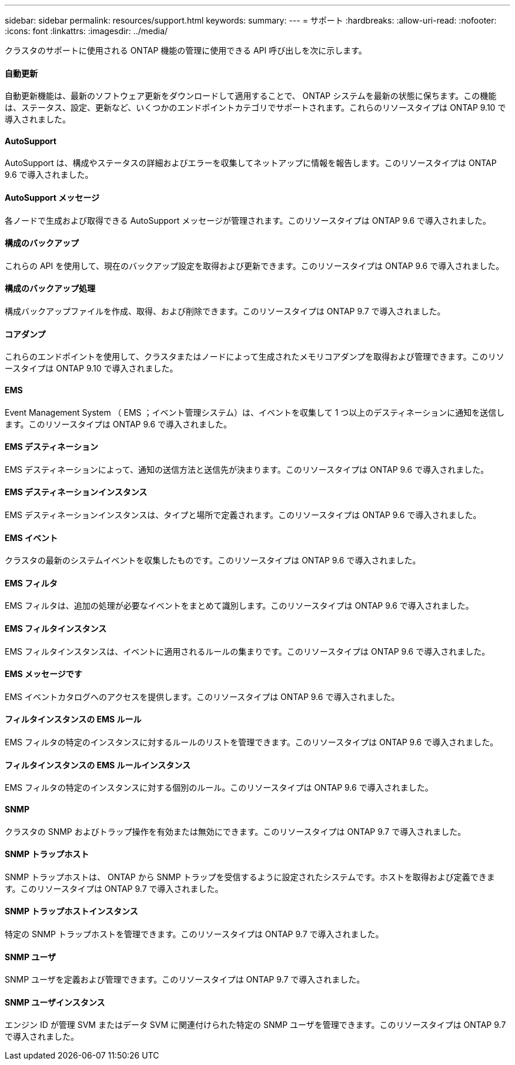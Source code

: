 ---
sidebar: sidebar 
permalink: resources/support.html 
keywords:  
summary:  
---
= サポート
:hardbreaks:
:allow-uri-read: 
:nofooter: 
:icons: font
:linkattrs: 
:imagesdir: ../media/


[role="lead"]
クラスタのサポートに使用される ONTAP 機能の管理に使用できる API 呼び出しを次に示します。



==== 自動更新

自動更新機能は、最新のソフトウェア更新をダウンロードして適用することで、 ONTAP システムを最新の状態に保ちます。この機能は、ステータス、設定、更新など、いくつかのエンドポイントカテゴリでサポートされます。これらのリソースタイプは ONTAP 9.10 で導入されました。



==== AutoSupport

AutoSupport は、構成やステータスの詳細およびエラーを収集してネットアップに情報を報告します。このリソースタイプは ONTAP 9.6 で導入されました。



==== AutoSupport メッセージ

各ノードで生成および取得できる AutoSupport メッセージが管理されます。このリソースタイプは ONTAP 9.6 で導入されました。



==== 構成のバックアップ

これらの API を使用して、現在のバックアップ設定を取得および更新できます。このリソースタイプは ONTAP 9.6 で導入されました。



==== 構成のバックアップ処理

構成バックアップファイルを作成、取得、および削除できます。このリソースタイプは ONTAP 9.7 で導入されました。



==== コアダンプ

これらのエンドポイントを使用して、クラスタまたはノードによって生成されたメモリコアダンプを取得および管理できます。このリソースタイプは ONTAP 9.10 で導入されました。



==== EMS

Event Management System （ EMS ；イベント管理システム）は、イベントを収集して 1 つ以上のデスティネーションに通知を送信します。このリソースタイプは ONTAP 9.6 で導入されました。



==== EMS デスティネーション

EMS デスティネーションによって、通知の送信方法と送信先が決まります。このリソースタイプは ONTAP 9.6 で導入されました。



==== EMS デスティネーションインスタンス

EMS デスティネーションインスタンスは、タイプと場所で定義されます。このリソースタイプは ONTAP 9.6 で導入されました。



==== EMS イベント

クラスタの最新のシステムイベントを収集したものです。このリソースタイプは ONTAP 9.6 で導入されました。



==== EMS フィルタ

EMS フィルタは、追加の処理が必要なイベントをまとめて識別します。このリソースタイプは ONTAP 9.6 で導入されました。



==== EMS フィルタインスタンス

EMS フィルタインスタンスは、イベントに適用されるルールの集まりです。このリソースタイプは ONTAP 9.6 で導入されました。



==== EMS メッセージです

EMS イベントカタログへのアクセスを提供します。このリソースタイプは ONTAP 9.6 で導入されました。



==== フィルタインスタンスの EMS ルール

EMS フィルタの特定のインスタンスに対するルールのリストを管理できます。このリソースタイプは ONTAP 9.6 で導入されました。



==== フィルタインスタンスの EMS ルールインスタンス

EMS フィルタの特定のインスタンスに対する個別のルール。このリソースタイプは ONTAP 9.6 で導入されました。



==== SNMP

クラスタの SNMP およびトラップ操作を有効または無効にできます。このリソースタイプは ONTAP 9.7 で導入されました。



==== SNMP トラップホスト

SNMP トラップホストは、 ONTAP から SNMP トラップを受信するように設定されたシステムです。ホストを取得および定義できます。このリソースタイプは ONTAP 9.7 で導入されました。



==== SNMP トラップホストインスタンス

特定の SNMP トラップホストを管理できます。このリソースタイプは ONTAP 9.7 で導入されました。



==== SNMP ユーザ

SNMP ユーザを定義および管理できます。このリソースタイプは ONTAP 9.7 で導入されました。



==== SNMP ユーザインスタンス

エンジン ID が管理 SVM またはデータ SVM に関連付けられた特定の SNMP ユーザを管理できます。このリソースタイプは ONTAP 9.7 で導入されました。
